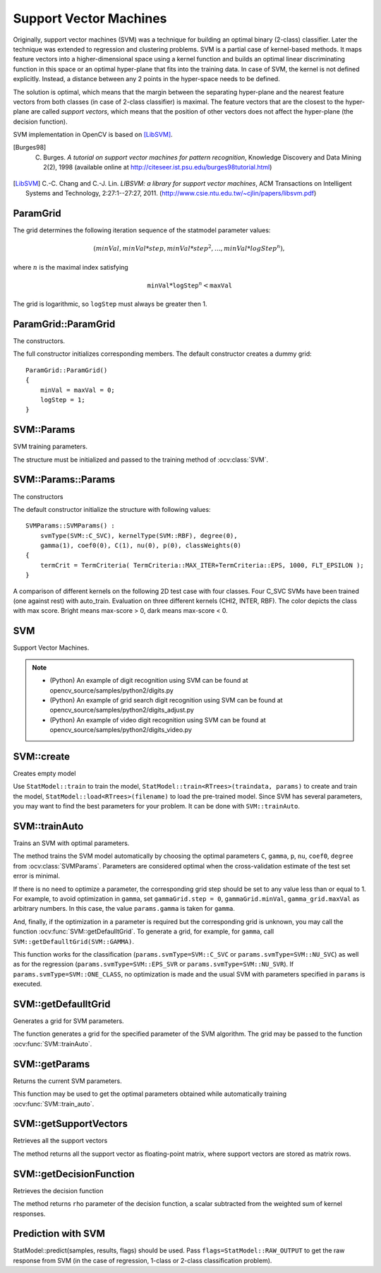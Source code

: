 Support Vector Machines
=======================

.. highlight:: cpp

Originally, support vector machines (SVM) was a technique for building an optimal binary (2-class) classifier. Later the technique was extended to regression and clustering problems. SVM is a partial case of kernel-based methods. It maps feature vectors into a higher-dimensional space using a kernel function and builds an optimal linear discriminating function in this space or an optimal hyper-plane that fits into the training data. In case of SVM, the kernel is not defined explicitly. Instead, a distance between any 2 points in the hyper-space needs to be defined.

The solution is optimal, which means that the margin between the separating hyper-plane and the nearest feature vectors from both classes (in case of 2-class classifier) is maximal. The feature vectors that are the closest to the hyper-plane are called *support vectors*, which means that the position of other vectors does not affect the hyper-plane (the decision function).

SVM implementation in OpenCV is based on [LibSVM]_.

.. [Burges98] C. Burges. *A tutorial on support vector machines for pattern recognition*, Knowledge Discovery and Data Mining 2(2), 1998 (available online at http://citeseer.ist.psu.edu/burges98tutorial.html)

.. [LibSVM] C.-C. Chang and C.-J. Lin. *LIBSVM: a library for support vector machines*, ACM Transactions on Intelligent Systems and Technology, 2:27:1--27:27, 2011. (http://www.csie.ntu.edu.tw/~cjlin/papers/libsvm.pdf)


ParamGrid
-----------
.. ocv:class:: ParamGrid

  The structure represents the logarithmic grid range of statmodel parameters. It is used for optimizing statmodel accuracy by varying model parameters, the accuracy estimate being computed by cross-validation.

  .. ocv:member:: double ParamGrid::minVal

     Minimum value of the statmodel parameter.

  .. ocv:member:: double ParamGrid::maxVal

     Maximum value of the statmodel parameter.

  .. ocv:member:: double ParamGrid::logStep

     Logarithmic step for iterating the statmodel parameter.

The grid determines the following iteration sequence of the statmodel parameter values:

.. math::

    (minVal, minVal*step, minVal*{step}^2, \dots,  minVal*{logStep}^n),

where :math:`n` is the maximal index satisfying

.. math::

    \texttt{minVal} * \texttt{logStep} ^n <  \texttt{maxVal}

The grid is logarithmic, so ``logStep`` must always be greater then 1.

ParamGrid::ParamGrid
------------------------
The constructors.

.. ocv:function:: ParamGrid::ParamGrid()

.. ocv:function:: ParamGrid::ParamGrid( double minVal, double maxVal, double logStep )

The full constructor initializes corresponding members. The default constructor creates a dummy grid:

::

    ParamGrid::ParamGrid()
    {
        minVal = maxVal = 0;
        logStep = 1;
    }


SVM::Params
-----------
.. ocv:class:: SVM::Params

SVM training parameters.

The structure must be initialized and passed to the training method of :ocv:class:`SVM`.

SVM::Params::Params
------------------------
The constructors

.. ocv:function:: SVM::Params::Params()

.. ocv:function:: SVM::Params::Params( int svmType, int kernelType, double degree, double gamma, double coef0, double Cvalue, double nu, double p, const Mat& classWeights, TermCriteria termCrit )

    :param svmType: Type of a SVM formulation. Possible values are:

        * **SVM::C_SVC** C-Support Vector Classification. ``n``-class classification (``n`` :math:`\geq` 2), allows imperfect separation of classes with penalty multiplier ``C`` for outliers.

        * **SVM::NU_SVC** :math:`\nu`-Support Vector Classification. ``n``-class classification with possible imperfect separation. Parameter :math:`\nu`  (in the range 0..1, the larger the value, the smoother the decision boundary) is used instead of ``C``.

        * **SVM::ONE_CLASS** Distribution Estimation (One-class SVM). All the training data are from the same class, SVM builds a boundary that separates the class from the rest of the feature space.

        * **SVM::EPS_SVR** :math:`\epsilon`-Support Vector Regression. The distance between feature vectors from the training set and the fitting hyper-plane must be less than ``p``. For outliers the penalty multiplier ``C`` is used.

        * **SVM::NU_SVR** :math:`\nu`-Support Vector Regression. :math:`\nu` is used instead of ``p``.

        See [LibSVM]_ for details.

    :param kernelType: Type of a SVM kernel. Possible values are:

        * **SVM::LINEAR** Linear kernel. No mapping is done, linear discrimination (or regression) is done in the original feature space. It is the fastest option. :math:`K(x_i, x_j) = x_i^T x_j`.

        * **SVM::POLY** Polynomial kernel: :math:`K(x_i, x_j) = (\gamma x_i^T x_j + coef0)^{degree}, \gamma > 0`.

        * **SVM::RBF** Radial basis function (RBF), a good choice in most cases. :math:`K(x_i, x_j) = e^{-\gamma ||x_i - x_j||^2}, \gamma > 0`.

        * **SVM::SIGMOID** Sigmoid kernel: :math:`K(x_i, x_j) = \tanh(\gamma x_i^T x_j + coef0)`.

        * **SVM::CHI2** Exponential Chi2 kernel, similar to the RBF kernel: :math:`K(x_i, x_j) = e^{-\gamma \chi^2(x_i,x_j)}, \chi^2(x_i,x_j) = (x_i-x_j)^2/(x_i+x_j), \gamma > 0`.

        * **SVM::INTER** Histogram intersection kernel. A fast kernel. :math:`K(x_i, x_j) = min(x_i,x_j)`.

    :param degree: Parameter ``degree`` of a kernel function (POLY).

    :param gamma: Parameter :math:`\gamma` of a kernel function (POLY / RBF / SIGMOID / CHI2).

    :param coef0: Parameter ``coef0`` of a kernel function (POLY / SIGMOID).

    :param Cvalue: Parameter ``C`` of a SVM optimization problem (C_SVC / EPS_SVR / NU_SVR).

    :param nu: Parameter :math:`\nu` of a SVM optimization problem (NU_SVC / ONE_CLASS / NU_SVR).

    :param p: Parameter :math:`\epsilon` of a SVM optimization problem (EPS_SVR).

    :param classWeights: Optional weights in the C_SVC problem , assigned to particular classes. They are multiplied by ``C`` so the parameter ``C`` of class ``#i`` becomes ``classWeights(i) * C``. Thus these weights affect the misclassification penalty for different classes. The larger weight, the larger penalty on misclassification of data from the corresponding class.

    :param termCrit: Termination criteria of the iterative SVM training procedure which solves a partial case of constrained quadratic optimization problem. You can specify tolerance and/or the maximum number of iterations.

The default constructor initialize the structure with following values:

::

    SVMParams::SVMParams() :
        svmType(SVM::C_SVC), kernelType(SVM::RBF), degree(0),
        gamma(1), coef0(0), C(1), nu(0), p(0), classWeights(0)
    {
        termCrit = TermCriteria( TermCriteria::MAX_ITER+TermCriteria::EPS, 1000, FLT_EPSILON );
    }

A comparison of different kernels on the following 2D test case with four classes. Four C_SVC SVMs have been trained (one against rest) with auto_train. Evaluation on three different kernels (CHI2, INTER, RBF). The color depicts the class with max score. Bright means max-score > 0, dark means max-score < 0.

.. image:: pics/SVM_Comparison.png


SVM
-----
.. ocv:class:: SVM : public StatModel

Support Vector Machines.

.. note::

   * (Python) An example of digit recognition using SVM can be found at opencv_source/samples/python2/digits.py
   * (Python) An example of grid search digit recognition using SVM can be found at opencv_source/samples/python2/digits_adjust.py
   * (Python) An example of video digit recognition using SVM can be found at opencv_source/samples/python2/digits_video.py

SVM::create
------------
Creates empty model

.. ocv:function:: Ptr<SVM> SVM::create(const Params& p=Params(), const Ptr<Kernel>& customKernel=Ptr<Kernel>())

    :param p: SVM parameters
    :param customKernel: the optional custom kernel to use. It must implement ``SVM::Kernel`` interface.

Use ``StatModel::train`` to train the model, ``StatModel::train<RTrees>(traindata, params)`` to create and train the model, ``StatModel::load<RTrees>(filename)`` to load the pre-trained model. Since SVM has several parameters, you may want to find the best parameters for your problem. It can be done with ``SVM::trainAuto``.


SVM::trainAuto
-----------------
Trains an SVM with optimal parameters.

.. ocv:function:: bool SVM::trainAuto( const Ptr<TrainData>& data, int kFold = 10, ParamGrid Cgrid = SVM::getDefaultGrid(SVM::C), ParamGrid gammaGrid  = SVM::getDefaultGrid(SVM::GAMMA), ParamGrid pGrid = SVM::getDefaultGrid(SVM::P), ParamGrid nuGrid = SVM::getDefaultGrid(SVM::NU), ParamGrid coeffGrid = SVM::getDefaultGrid(SVM::COEF), ParamGrid degreeGrid = SVM::getDefaultGrid(SVM::DEGREE), bool balanced=false)

    :param data: the training data that can be constructed using ``TrainData::create`` or ``TrainData::loadFromCSV``.

    :param kFold: Cross-validation parameter. The training set is divided into ``kFold`` subsets. One subset is used to test the model, the others form the train set. So, the SVM algorithm is executed ``kFold`` times.

    :param \*Grid: Iteration grid for the corresponding SVM parameter.

    :param balanced: If ``true`` and the problem is 2-class classification then the method creates more balanced cross-validation subsets that is proportions between classes in subsets are close to such proportion in the whole train dataset.

The method trains the SVM model automatically by choosing the optimal
parameters ``C``, ``gamma``, ``p``, ``nu``, ``coef0``, ``degree`` from
:ocv:class:`SVMParams`. Parameters are considered optimal
when the cross-validation estimate of the test set error
is minimal.

If there is no need to optimize a parameter, the corresponding grid step should be set to any value less than or equal to 1. For example, to avoid optimization in ``gamma``, set ``gammaGrid.step = 0``, ``gammaGrid.minVal``, ``gamma_grid.maxVal`` as arbitrary numbers. In this case, the value ``params.gamma`` is taken for ``gamma``.

And, finally, if the optimization in a parameter is required but
the corresponding grid is unknown, you may call the function :ocv:func:`SVM::getDefaulltGrid`. To generate a grid, for example, for ``gamma``, call ``SVM::getDefaulltGrid(SVM::GAMMA)``.

This function works for the classification
(``params.svmType=SVM::C_SVC`` or ``params.svmType=SVM::NU_SVC``)
as well as for the regression
(``params.svmType=SVM::EPS_SVR`` or ``params.svmType=SVM::NU_SVR``). If ``params.svmType=SVM::ONE_CLASS``, no optimization is made and the usual SVM with parameters specified in ``params`` is executed.


SVM::getDefaulltGrid
-----------------------
Generates a grid for SVM parameters.

.. ocv:function:: ParamGrid SVM::getDefaulltGrid( int param_id )

    :param param_id: SVM parameters IDs that must be one of the following:

            * **SVM::C**

            * **SVM::GAMMA**

            * **SVM::P**

            * **SVM::NU**

            * **SVM::COEF**

            * **SVM::DEGREE**

        The grid is generated for the parameter with this ID.

The function generates a grid for the specified parameter of the SVM algorithm. The grid may be passed to the function :ocv:func:`SVM::trainAuto`.

SVM::getParams
-----------------
Returns the current SVM parameters.

.. ocv:function:: SVM::Params SVM::getParams() const

This function may be used to get the optimal parameters obtained while automatically training :ocv:func:`SVM::train_auto`.

SVM::getSupportVectors
--------------------------
Retrieves all the support vectors

.. ocv:function:: Mat SVM::getSupportVectors() const

The method returns all the support vector as floating-point matrix, where support vectors are stored as matrix rows.

SVM::getDecisionFunction
--------------------------
Retrieves the decision function

.. ocv:function:: double SVM::getDecisionFunction(int i, OutputArray alpha, OutputArray svidx) const

    :param i: the index of the decision function. If the problem solved is regression, 1-class or 2-class classification, then there will be just one decision function and the index should always be 0. Otherwise, in the case of N-class classification, there will be N*(N-1)/2 decision functions.
    
    :param alpha: the optional output vector for weights, corresponding to different support vectors. In the case of linear SVM all the alpha's will be 1's.
    
    :param svidx: the optional output vector of indices of support vectors within the matrix of support vectors (which can be retrieved by ``SVM::getSupportVectors``). In the case of linear SVM each decision function consists of a single "compressed" support vector.
    
The method returns ``rho`` parameter of the decision function, a scalar subtracted from the weighted sum of kernel responses.
    
Prediction with SVM
--------------------

StatModel::predict(samples, results, flags) should be used. Pass ``flags=StatModel::RAW_OUTPUT`` to get the raw response from SVM (in the case of regression, 1-class or 2-class classification problem).
